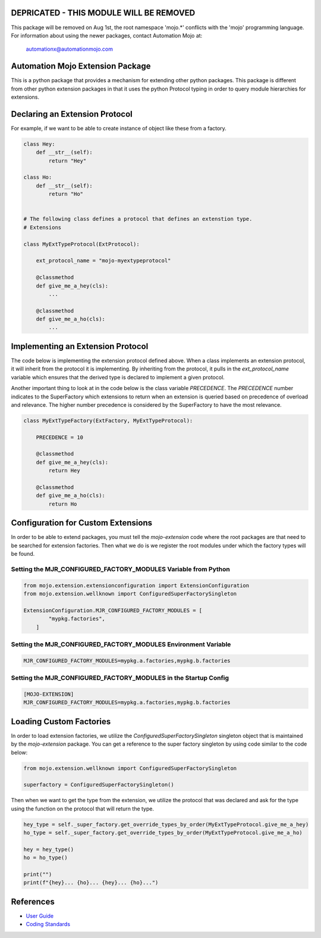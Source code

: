 ========================================
DEPRICATED - THIS MODULE WILL BE REMOVED
========================================
This package will be removed on Aug 1st, the root namespace 'mojo.*' conflicts with
the 'mojo' programming language.   For information about using the newer packages,
contact Automation Mojo at:

    automationx@automationmojo.com

=================================
Automation Mojo Extension Package
=================================

This is a python package that provides a mechanism for extending other python packages.  This
package is different from other python extension packages in that it uses the python Protocol
typing in order to query module hierarchies for extensions.


===============================
Declaring an Extension Protocol
===============================

For example, if we want to be able to create instance of object like these from a factory.

.. code:: python

    class Hey:
        def __str__(self):
            return "Hey"

    class Ho:
        def __str__(self):
            return "Ho"

    
    # The following class defines a protocol that defines an extenstion type.
    # Extensions 

    class MyExtTypeProtocol(ExtProtocol):

        ext_protocol_name = "mojo-myextypeprotocol"

        @classmethod
        def give_me_a_hey(cls):
            ...

        @classmethod
        def give_me_a_ho(cls):
            ...

==================================
Implementing an Extension Protocol
==================================

The code below is implementing the extension protocol defined above.  When a class
implements an extension protocol, it will inherit from the protocol it is implementing.
By inheriting from the protocol, it pulls in the `ext_protocol_name` variable which
ensures that the derived type is declared to implement a given protocol.

Another important thing to look at in the code below is the class variable `PRECEDENCE`.
The `PRECEDENCE` number indicates to the SuperFactory which extensions to return when
an extension is queried based on precedence of overload and relevance.  The higher number
precedence is considered by the SuperFactory to have the most relevance.

.. code:: python

    class MyExtTypeFactory(ExtFactory, MyExtTypeProtocol):

        PRECEDENCE = 10

        @classmethod
        def give_me_a_hey(cls):
            return Hey
        
        @classmethod
        def give_me_a_ho(cls):
            return Ho


===================================
Configuration for Custom Extensions
===================================

In order to be able to extend packages, you must tell the `mojo-extension` code where
the root packages are that need to be searched for extension factories.  Then what we
do is we register the root modules under which the factory types will be found.

---------------------------------------------------------------
Setting the MJR_CONFIGURED_FACTORY_MODULES Variable from Python
---------------------------------------------------------------

.. code:: python

    from mojo.extension.extensionconfiguration import ExtensionConfiguration
    from mojo.extension.wellknown import ConfiguredSuperFactorySingleton

    ExtensionConfiguration.MJR_CONFIGURED_FACTORY_MODULES = [
            "mypkg.factories",
        ]

---------------------------------------------------------------
Setting the MJR_CONFIGURED_FACTORY_MODULES Environment Variable
---------------------------------------------------------------

.. code::
    
    MJR_CONFIGURED_FACTORY_MODULES=mypkg.a.factories,mypkg.b.factories

----------------------------------------------------------------
Setting the MJR_CONFIGURED_FACTORY_MODULES in the Startup Config
----------------------------------------------------------------

.. code::
    
    [MOJO-EXTENSION]
    MJR_CONFIGURED_FACTORY_MODULES=mypkg.a.factories,mypkg.b.factories

========================
Loading Custom Factories
========================

In order to load extension factories, we utilize the `ConfiguredSuperFactorySingleton` singleton
object that is maintained by the `mojo-extension` package.  You can get a reference to the super
factory singleton by using code similar to the code below:

.. code:: python

    from mojo.extension.wellknown import ConfiguredSuperFactorySingleton

    superfactory = ConfiguredSuperFactorySingleton()


Then when we want to get the type from the extension, we utilize the protocol that
was declared and ask for the type using the function on the protocol that will return
the type.

.. code:: python

    hey_type = self._super_factory.get_override_types_by_order(MyExtTypeProtocol.give_me_a_hey)
    ho_type = self._super_factory.get_override_types_by_order(MyExtTypeProtocol.give_me_a_ho)

    hey = hey_type()
    ho = ho_type()

    print("")
    print(f"{hey}... {ho}... {hey}... {ho}...")


==========
References
==========

- `User Guide <userguide/userguide.rst>`_
- `Coding Standards <userguide/10-00-coding-standards.rst>`_
